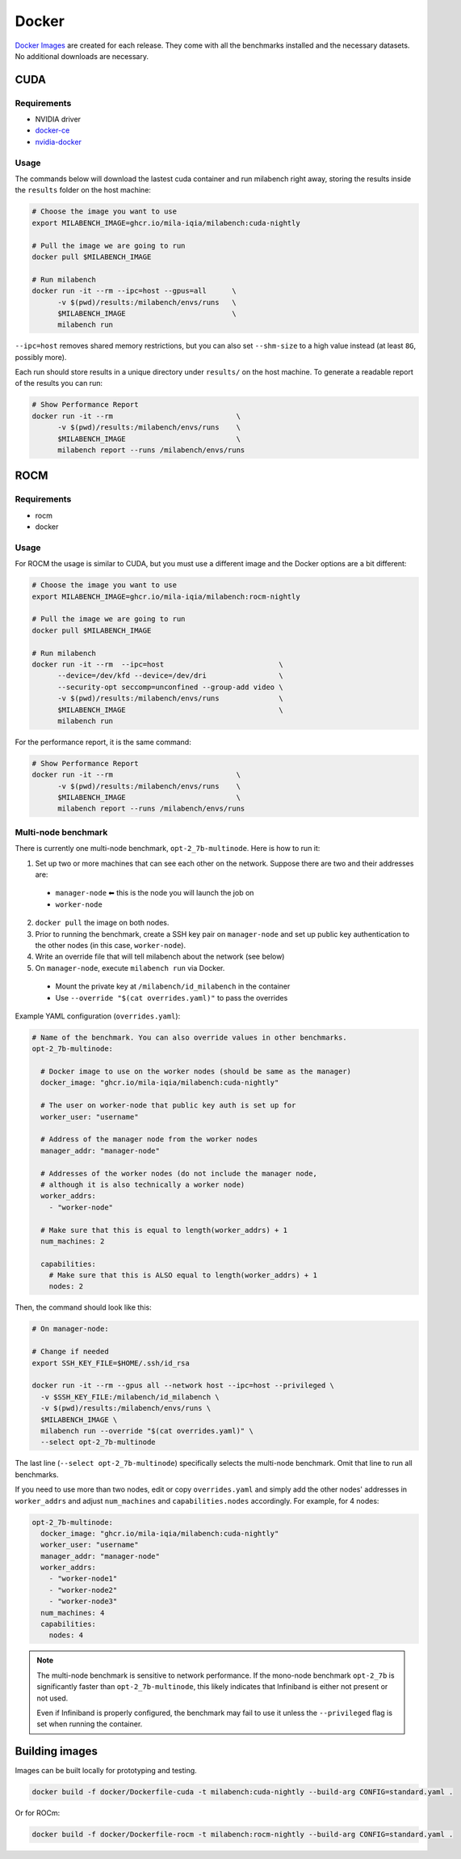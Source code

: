 Docker
======

`Docker Images <https://github.com/mila-iqia/milabench/pkgs/container/milabench>`_ are created for each release. They come with all the benchmarks installed and the necessary datasets. No additional downloads are necessary.

CUDA
----

Requirements
^^^^^^^^^^^^

* NVIDIA driver
* `docker-ce <https://docs.docker.com/engine/install/ubuntu/#install-using-the-repository>`_
* `nvidia-docker <https://docs.nvidia.com/datacenter/cloud-native/container-toolkit/install-guide.html#docker>`_


Usage
^^^^^

The commands below will download the lastest cuda container and run milabench right away,
storing the results inside the ``results`` folder on the host machine:

.. code-block:: bash

   # Choose the image you want to use
   export MILABENCH_IMAGE=ghcr.io/mila-iqia/milabench:cuda-nightly

   # Pull the image we are going to run
   docker pull $MILABENCH_IMAGE

   # Run milabench
   docker run -it --rm --ipc=host --gpus=all      \
         -v $(pwd)/results:/milabench/envs/runs   \
         $MILABENCH_IMAGE                         \
         milabench run

``--ipc=host`` removes shared memory restrictions, but you can also set ``--shm-size`` to a high value instead (at least ``8G``, possibly more).

Each run should store results in a unique directory under ``results/`` on the host machine. To generate a readable report of the results you can run:

.. code-block:: bash

   # Show Performance Report
   docker run -it --rm                             \
         -v $(pwd)/results:/milabench/envs/runs    \
         $MILABENCH_IMAGE                          \
         milabench report --runs /milabench/envs/runs


ROCM
----

Requirements
^^^^^^^^^^^^

* rocm
* docker

Usage
^^^^^

For ROCM the usage is similar to CUDA, but you must use a different image and the Docker options are a bit different:

.. code-block:: bash

   # Choose the image you want to use
   export MILABENCH_IMAGE=ghcr.io/mila-iqia/milabench:rocm-nightly

   # Pull the image we are going to run
   docker pull $MILABENCH_IMAGE

   # Run milabench
   docker run -it --rm  --ipc=host                           \
         --device=/dev/kfd --device=/dev/dri                 \
         --security-opt seccomp=unconfined --group-add video \
         -v $(pwd)/results:/milabench/envs/runs              \
         $MILABENCH_IMAGE                                    \
         milabench run

For the performance report, it is the same command:

.. code-block:: bash

   # Show Performance Report
   docker run -it --rm                             \
         -v $(pwd)/results:/milabench/envs/runs    \
         $MILABENCH_IMAGE                          \
         milabench report --runs /milabench/envs/runs


Multi-node benchmark
^^^^^^^^^^^^^^^^^^^^

There is currently one multi-node benchmark, ``opt-2_7b-multinode``. Here is how to run it:

1. Set up two or more machines that can see each other on the network. Suppose there are two and their addresses are:
  * ``manager-node`` ⬅ this is the node you will launch the job on
  * ``worker-node``
2. ``docker pull`` the image on both nodes.
3. Prior to running the benchmark, create a SSH key pair on ``manager-node`` and set up public key authentication to the other nodes (in this case, ``worker-node``).
4. Write an override file that will tell milabench about the network (see below)
5. On ``manager-node``, execute ``milabench run`` via Docker.
  * Mount the private key at ``/milabench/id_milabench`` in the container
  * Use ``--override "$(cat overrides.yaml)"`` to pass the overrides

Example YAML configuration (``overrides.yaml``):

.. code-block:: yaml

    # Name of the benchmark. You can also override values in other benchmarks.
    opt-2_7b-multinode:

      # Docker image to use on the worker nodes (should be same as the manager)
      docker_image: "ghcr.io/mila-iqia/milabench:cuda-nightly"

      # The user on worker-node that public key auth is set up for
      worker_user: "username"

      # Address of the manager node from the worker nodes
      manager_addr: "manager-node"

      # Addresses of the worker nodes (do not include the manager node,
      # although it is also technically a worker node)
      worker_addrs:
        - "worker-node"

      # Make sure that this is equal to length(worker_addrs) + 1
      num_machines: 2

      capabilities:
        # Make sure that this is ALSO equal to length(worker_addrs) + 1
        nodes: 2

Then, the command should look like this:

.. code-block:: bash

    # On manager-node:

    # Change if needed
    export SSH_KEY_FILE=$HOME/.ssh/id_rsa

    docker run -it --rm --gpus all --network host --ipc=host --privileged \
      -v $SSH_KEY_FILE:/milabench/id_milabench \
      -v $(pwd)/results:/milabench/envs/runs \
      $MILABENCH_IMAGE \
      milabench run --override "$(cat overrides.yaml)" \
      --select opt-2_7b-multinode

The last line (``--select opt-2_7b-multinode``) specifically selects the multi-node benchmark. Omit that line to run all benchmarks.

If you need to use more than two nodes, edit or copy ``overrides.yaml`` and simply add the other nodes' addresses in ``worker_addrs`` and adjust ``num_machines`` and ``capabilities.nodes`` accordingly. For example, for 4 nodes:

.. code-block:: yaml

    opt-2_7b-multinode:
      docker_image: "ghcr.io/mila-iqia/milabench:cuda-nightly"
      worker_user: "username"
      manager_addr: "manager-node"
      worker_addrs:
        - "worker-node1"
        - "worker-node2"
        - "worker-node3"
      num_machines: 4
      capabilities:
        nodes: 4

.. note::
      The multi-node benchmark is sensitive to network performance. If the mono-node benchmark ``opt-2_7b`` is significantly faster than ``opt-2_7b-multinode``, this likely indicates that Infiniband is either not present or not used.

      Even if Infiniband is properly configured, the benchmark may fail to use it unless the ``--privileged`` flag is set when running the container.


Building images
---------------

Images can be built locally for prototyping and testing.

.. code-block::

   docker build -f docker/Dockerfile-cuda -t milabench:cuda-nightly --build-arg CONFIG=standard.yaml .

Or for ROCm:

.. code-block::

   docker build -f docker/Dockerfile-rocm -t milabench:rocm-nightly --build-arg CONFIG=standard.yaml .
